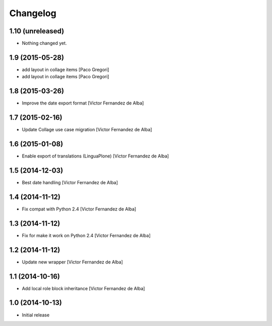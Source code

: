Changelog
=========

1.10 (unreleased)
-----------------

- Nothing changed yet.


1.9 (2015-05-28)
----------------

* add layout in collage items [Paco Gregori]
* add layout in collage items [Paco Gregori]

1.8 (2015-03-26)
----------------

* Improve the date export format [Victor Fernandez de Alba]

1.7 (2015-02-16)
----------------

* Update Collage use case migration [Victor Fernandez de Alba]

1.6 (2015-01-08)
----------------

* Enable export of translations (LinguaPlone) [Victor Fernandez de Alba]

1.5 (2014-12-03)
----------------

* Best date handling [Victor Fernandez de Alba]

1.4 (2014-11-12)
----------------

* Fix compat with Python 2.4 [Victor Fernandez de Alba]

1.3 (2014-11-12)
----------------

* Fix for make it work on Python 2.4 [Victor Fernandez de Alba]

1.2 (2014-11-12)
----------------

* Update new wrapper [Victor Fernandez de Alba]

1.1 (2014-10-16)
----------------

* Add local role block inheritance [Victor Fernandez de Alba]

1.0 (2014-10-13)
----------------

- Initial release
